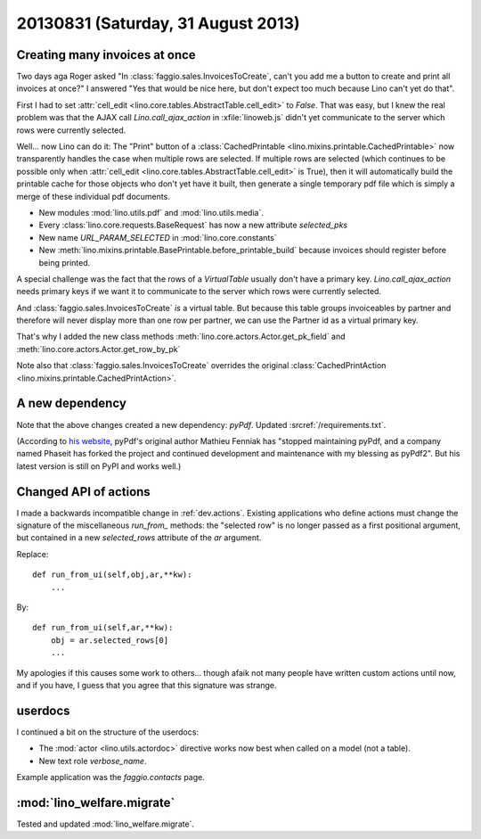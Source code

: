 ===================================
20130831 (Saturday, 31 August 2013)
===================================

Creating many invoices at once
------------------------------

Two days aga Roger asked "In :class:`faggio.sales.InvoicesToCreate`, 
can't you add me a button to create and print all invoices at once?"
I answered "Yes that would be nice here, but don't expect too much 
because Lino can't yet do that".

First I had to set :attr:`cell_edit <lino.core.tables.AbstractTable.cell_edit>` 
to `False`. That was easy, but I knew the real problem was that the AJAX call 
`Lino.call_ajax_action` in :xfile:`linoweb.js`
didn't yet communicate to the server which rows were currently selected.

Well... now Lino can do it: 
The "Print" button of a 
:class:`CachedPrintable <lino.mixins.printable.CachedPrintable>`
now transparently handles the case when multiple rows are selected. 
If multiple rows are selected (which continues to be possible only when 
:attr:`cell_edit <lino.core.tables.AbstractTable.cell_edit>` is True),
then it will automatically build the printable cache for those objects 
who don't yet have it built,
then generate a single temporary pdf file which is simply a merge of 
these individual pdf documents.

- New modules :mod:`lino.utils.pdf` and :mod:`lino.utils.media`.

- Every :class:`lino.core.requests.BaseRequest` has now a new attribute `selected_pks`
- New name `URL_PARAM_SELECTED` in :mod:`lino.core.constants`
- New :meth:`lino.mixins.printable.BasePrintable.before_printable_build` because 
  invoices should register before being printed.
  
A special challenge was the fact that the rows of a 
`VirtualTable` usually 
don't have a primary key. 
`Lino.call_ajax_action` needs primary keys if we want it
to communicate to the server which rows were currently selected.

And :class:`faggio.sales.InvoicesToCreate` *is* a virtual table.
But because this table groups invoiceables by partner and 
therefore will never display more than one row per partner,
we can use the Partner id 
as a virtual primary key.

That's why I added the new class methods 
:meth:`lino.core.actors.Actor.get_pk_field`
and
:meth:`lino.core.actors.Actor.get_row_by_pk`

Note also that 
:class:`faggio.sales.InvoicesToCreate`
overrides the original
:class:`CachedPrintAction <lino.mixins.printable.CachedPrintAction>`.

A new dependency
----------------

Note that the above changes created a new dependency: `pyPdf`.
Updated :srcref:`/requirements.txt`.

(According to `his website <http://pybrary.net/pyPdf/>`_,
pyPdf's original author Mathieu Fenniak
has "stopped maintaining pyPdf, and a company named Phaseit has forked 
the project and continued development and maintenance with my blessing 
as pyPdf2". But his latest version is still on PyPI and works well.)


Changed API of actions
----------------------

I made a backwards incompatible change in :ref:`dev.actions`.
Existing applications who define actions must change the signature of 
the miscellaneous `run_from_` methods:
the "selected row" is no longer passed as a first positional argument,
but contained in a new `selected_rows` attribute of the `ar` argument.


Replace::

    def run_from_ui(self,obj,ar,**kw):
        ...

By::

    def run_from_ui(self,ar,**kw):
        obj = ar.selected_rows[0]
        ...

My apologies if this causes some work to others...
though afaik not many people have 
written custom actions until now, and if you have, I guess that you 
agree that this signature was strange.


userdocs
--------

I continued a bit on the structure of the userdocs:

- The :mod:`actor <lino.utils.actordoc>` directive works now best when 
  called on a model (not a table).
  
- New text role `verbose_name`.


Example application was the `faggio.contacts` page.


:mod:`lino_welfare.migrate`
---------------------------

Tested and updated :mod:`lino_welfare.migrate`.



